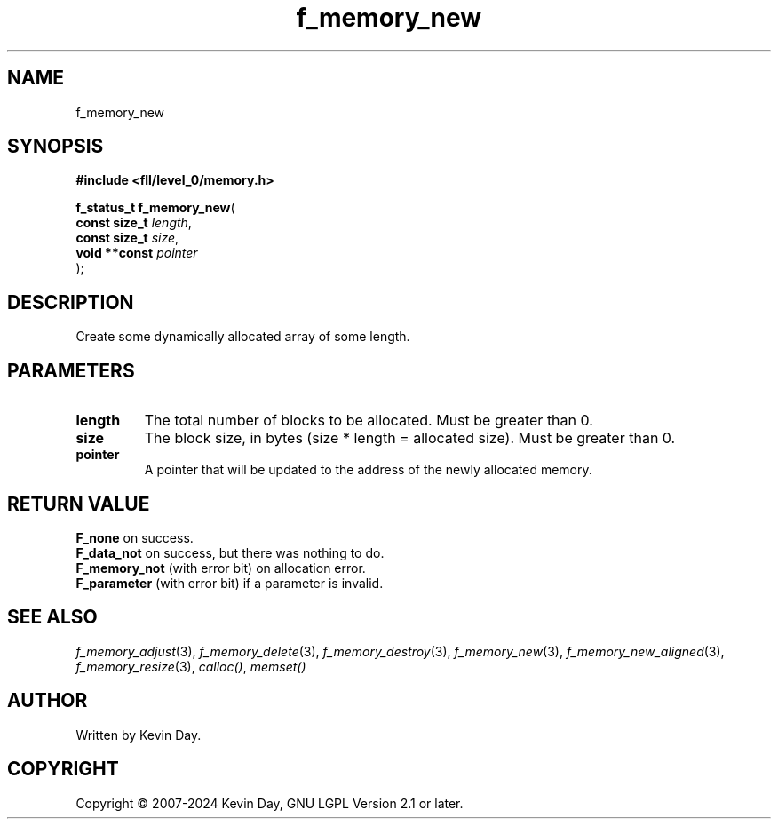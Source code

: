 .TH f_memory_new "3" "February 2024" "FLL - Featureless Linux Library 0.6.9" "Library Functions"
.SH "NAME"
f_memory_new
.SH SYNOPSIS
.nf
.B #include <fll/level_0/memory.h>
.sp
\fBf_status_t f_memory_new\fP(
    \fBconst size_t \fP\fIlength\fP,
    \fBconst size_t \fP\fIsize\fP,
    \fBvoid **const \fP\fIpointer\fP
);
.fi
.SH DESCRIPTION
.PP
Create some dynamically allocated array of some length.
.SH PARAMETERS
.TP
.B length
The total number of blocks to be allocated. Must be greater than 0.

.TP
.B size
The block size, in bytes (size * length = allocated size). Must be greater than 0.

.TP
.B pointer
A pointer that will be updated to the address of the newly allocated memory.

.SH RETURN VALUE
.PP
\fBF_none\fP on success.
.br
\fBF_data_not\fP on success, but there was nothing to do.
.br
\fBF_memory_not\fP (with error bit) on allocation error.
.br
\fBF_parameter\fP (with error bit) if a parameter is invalid.
.SH SEE ALSO
.PP
.nh
.ad l
\fIf_memory_adjust\fP(3), \fIf_memory_delete\fP(3), \fIf_memory_destroy\fP(3), \fIf_memory_new\fP(3), \fIf_memory_new_aligned\fP(3), \fIf_memory_resize\fP(3), \fIcalloc()\fP, \fImemset()\fP
.ad
.hy
.SH AUTHOR
Written by Kevin Day.
.SH COPYRIGHT
.PP
Copyright \(co 2007-2024 Kevin Day, GNU LGPL Version 2.1 or later.
